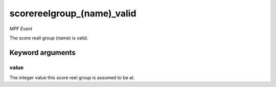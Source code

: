 scorereelgroup_(name)_valid
===========================

*MPF Event*

The score reall group (name) is valid.


Keyword arguments
-----------------

value
~~~~~
The integer value this score reel group is assumed to be at.

